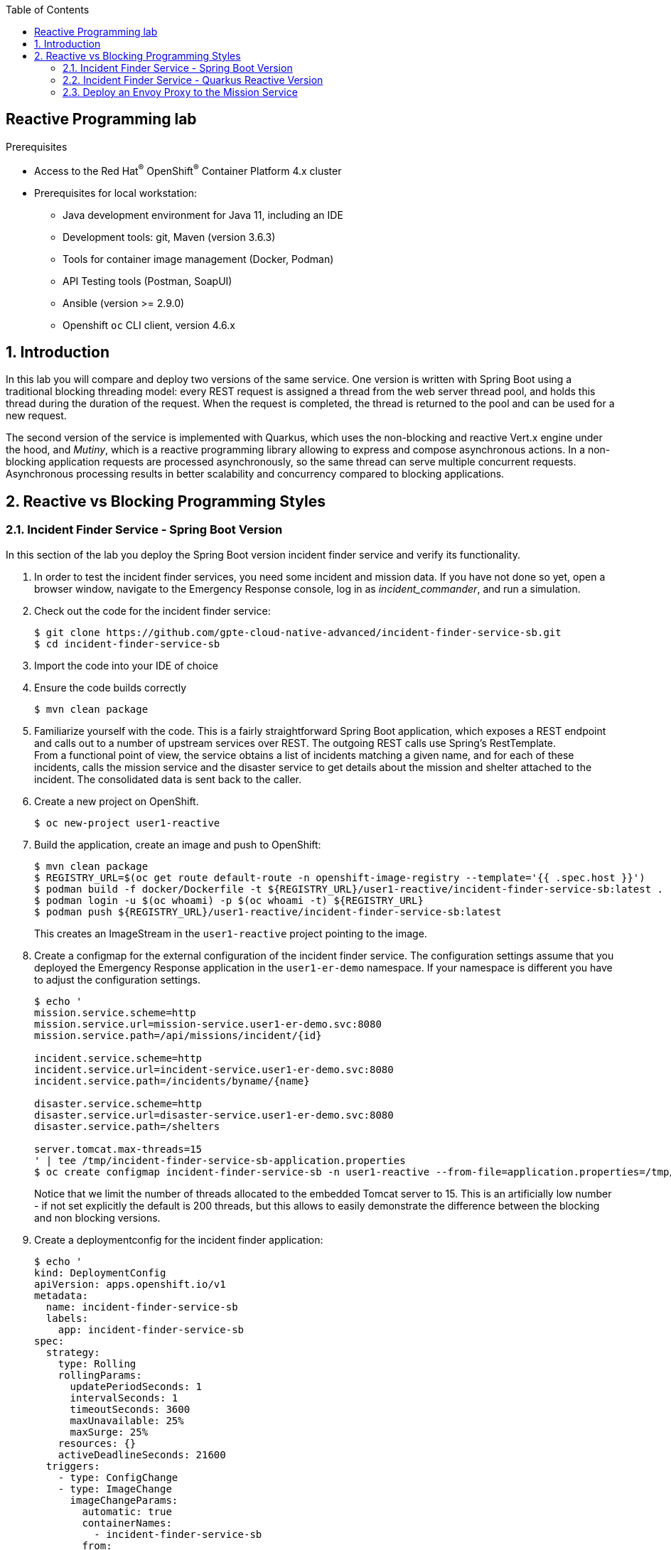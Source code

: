 :noaudio:
:scrollbar:
:toc2:
:linkattrs:
:data-uri:

== Reactive Programming lab

.Prerequisites
* Access to the Red Hat^(R)^ OpenShift^(R)^ Container Platform 4.x cluster
* Prerequisites for local workstation:
** Java development environment for Java 11, including an IDE
** Development tools: git, Maven (version 3.6.3)
** Tools for container image management (Docker, Podman)
** API Testing tools (Postman, SoapUI)
** Ansible (version >= 2.9.0)
** Openshift `oc` CLI client, version 4.6.x

:numbered:

== Introduction

In this lab you will compare and deploy two versions of the same service. One version is written with Spring Boot using a traditional blocking threading model: every REST request is assigned a thread from the web server thread pool, and holds this thread during the duration of the request. When the request is completed, the thread is returned to the pool and can be used for a new request.

The second version of the service is implemented with Quarkus, which uses the non-blocking and reactive Vert.x engine under the hood, and _Mutiny_, which is a reactive programming library allowing to express and compose asynchronous actions. In a non-blocking application requests are processed asynchronously, so the same thread can serve multiple concurrent requests. Asynchronous processing results in better scalability and concurrency compared to blocking applications.

== Reactive vs Blocking Programming Styles

=== Incident Finder Service - Spring Boot Version

In this section of the lab you deploy the Spring Boot version incident finder service and verify its functionality.

. In order to test the incident finder services, you need some incident and mission data. If you have not done so yet, open a browser window, navigate to the Emergency Response console, log in as _incident_commander_, and run a simulation.

. Check out the code for the incident finder service:
+
----
$ git clone https://github.com/gpte-cloud-native-advanced/incident-finder-service-sb.git
$ cd incident-finder-service-sb
----
. Import the code into your IDE of choice
. Ensure the code builds correctly
+
----
$ mvn clean package
----
. Familiarize yourself with the code. This is a fairly straightforward Spring Boot application, which exposes a REST endpoint and calls out to a number of upstream services over REST. The outgoing REST calls use Spring's RestTemplate. +
From a functional point of view, the service obtains a list of incidents matching a given name, and for each of these incidents, calls the mission service and the disaster service to get details about the mission and shelter attached to the incident. The consolidated data is sent back to the caller.

. Create a new project on OpenShift.
+
----
$ oc new-project user1-reactive
----

. Build the application, create an image and push to OpenShift:
+
----
$ mvn clean package
$ REGISTRY_URL=$(oc get route default-route -n openshift-image-registry --template='{{ .spec.host }}')
$ podman build -f docker/Dockerfile -t ${REGISTRY_URL}/user1-reactive/incident-finder-service-sb:latest .
$ podman login -u $(oc whoami) -p $(oc whoami -t) ${REGISTRY_URL}
$ podman push ${REGISTRY_URL}/user1-reactive/incident-finder-service-sb:latest
----
+
This creates an ImageStream in the `user1-reactive` project pointing to the image.

. Create a configmap for the external configuration of the incident finder service. The configuration settings assume that you deployed the Emergency Response application in the `user1-er-demo` namespace. If your namespace is different you have to adjust the configuration settings.
+
----
$ echo '
mission.service.scheme=http
mission.service.url=mission-service.user1-er-demo.svc:8080
mission.service.path=/api/missions/incident/{id}

incident.service.scheme=http
incident.service.url=incident-service.user1-er-demo.svc:8080
incident.service.path=/incidents/byname/{name}

disaster.service.scheme=http
disaster.service.url=disaster-service.user1-er-demo.svc:8080
disaster.service.path=/shelters

server.tomcat.max-threads=15
' | tee /tmp/incident-finder-service-sb-application.properties
$ oc create configmap incident-finder-service-sb -n user1-reactive --from-file=application.properties=/tmp/incident-finder-service-sb-application.properties
----
+
Notice that we limit the number of threads allocated to the embedded Tomcat server to 15. This is an artificially low number - if not set explicitly the default is 200 threads, but this allows to easily demonstrate the difference between the blocking and non blocking versions.

. Create a deploymentconfig for the incident finder application:
+
----
$ echo '
kind: DeploymentConfig
apiVersion: apps.openshift.io/v1
metadata:
  name: incident-finder-service-sb
  labels:
    app: incident-finder-service-sb
spec:
  strategy:
    type: Rolling
    rollingParams:
      updatePeriodSeconds: 1
      intervalSeconds: 1
      timeoutSeconds: 3600
      maxUnavailable: 25%
      maxSurge: 25%
    resources: {}
    activeDeadlineSeconds: 21600
  triggers:
    - type: ConfigChange
    - type: ImageChange
      imageChangeParams:
        automatic: true
        containerNames:
          - incident-finder-service-sb
        from:
          kind: ImageStreamTag
          name: incident-finder-service-sb:latest
  replicas: 1
  revisionHistoryLimit: 2
  selector:
    app: incident-finder-service-sb
    group: erd-services
  template:
    metadata:
      labels:
        app: incident-finder-service-sb
        group: erd-services
    spec:
      restartPolicy: Always
      schedulerName: default-scheduler
      terminationGracePeriodSeconds: 30
      securityContext: {}
      containers:
        - resources:
            limits:
              cpu: 250m
              memory: 250Mi
            requests:
              cpu: 100m
              memory: 100Mi
          readinessProbe:
            httpGet:
              path: /actuator/health
              port: 8080
              scheme: HTTP
            initialDelaySeconds: 3
            timeoutSeconds: 1
            periodSeconds: 10
            successThreshold: 1
            failureThreshold: 3
          terminationMessagePath: /dev/termination-log
          name: incident-finder-service-sb
          livenessProbe:
            httpGet:
              path: /actuator/health
              port: 8080
              scheme: HTTP
            initialDelaySeconds: 10
            timeoutSeconds: 1
            periodSeconds: 10
            successThreshold: 1
            failureThreshold: 3
          env:
            - name: KUBERNETES_NAMESPACE
              valueFrom:
                fieldRef:
                  apiVersion: v1
                  fieldPath: metadata.namespace
          securityContext:
            privileged: false
          ports:
            - name: http
              containerPort: 8080
              protocol: TCP
          imagePullPolicy: IfNotPresent
          volumeMounts:
            - name: config
              mountPath: /deployments/config
          terminationMessagePolicy: File
      volumes:
        - name: config
          configMap:
            name: incident-finder-service-sb
            defaultMode: 420
      dnsPolicy: ClusterFirst
' | oc create -f - -n user1-reactive
----

. Expose the incident finder service through a service and a route.
+
----
$ oc expose dc incident-finder-service-sb --port=8080 -n user1-reactive
$ oc expose service incident-finder-service-sb -n user1-reactive
----

. Obtain the URL to the incident finder service:
+
----
$ INCIDENT_FINDER_SERVICE_SB_URL=http://$(oc get route incident-finder-service-sb -n user1-reactive --template='{{ .spec.host }}')
----

. Test the incident finder service with `curl`. Expect a HTTP `200 OK` return code:
+
----
$ curl -v $INCIDENT_FINDER_SERVICE_SB_URL/incidents?name=jones
----
+
.Sample Output
----
*   Trying 18.194.125.175:80...
* Connected to incident-finder-service-sb-user1-reactive.apps.cluster-03b3.03b3.example.opentlc.com (18.194.125.175) port 80 (#0)
> GET /incidents?name=jones HTTP/1.1
> Host: incident-finder-service-sb-user1-reactive.apps.cluster-03b3.03b3.example.opentlc.com
> User-Agent: curl/7.69.1
> Accept: */*
> 
* Mark bundle as not supporting multiuse
< HTTP/1.1 200 
< content-type: application/json;charset=UTF-8
< transfer-encoding: chunked
< date: Fri, 07 Aug 2020 13:41:57 GMT
< set-cookie: ef383b94b8dbe9c2cd68229d2e5947d9=a0dff69b7871c1c3d145e1dcbb3c6796; path=/; HttpOnly
< cache-control: private
< 
* Connection #0 to host incident-finder-service-sb-user1-reactive.apps.cluster-03b3.03b3.example.opentlc.com left intact
[{"id":"43e24efe-aab2-41c3-966d-6fc24f5fdb34","lat":"34.17552","lon":"-77.87287","numberOfPeople":3,"medicalNeeded":true,"victimName":"Theodore Jones","victimPhoneNumber":"(336) 555-8016","timestamp":1596483630894,"status":"RESCUED","destinationLat":34.1706,"destinationLon":-77.949,"destinationName":"Wilmington Marine Center","currentPositionLat":34.1707,"currentPositionLon":-77.9484}]
----
+
[NOTE]
====
If the curl command returns an empty array, try again with another name. You can check the existing incidents with a call to the incident service:

----
$ oc expose service incident-service -n user1-er-demo
$ INCIDENT_SERVICE_URL=http://$(oc get route incident-service -n user1-er-demo --template='{{ .spec.host }}')
$ curl $INCIDENT_SERVICE_URL/incidents 
----

Choose a name of one of the existing incidents.
====

=== Incident Finder Service - Quarkus Reactive Version

In this section of the lab you deploy the Quarkus version of the incident finder service and verify its functionality.

. Check out the code for the Quarkus version of the incident finder service:
+
----
$ git clone https://github.com/gpte-cloud-native-advanced/incident-finder-service-reactive.git
$ cd incident-finder-service-reactive
----
. Import the code into your IDE of choice
. Ensure the code build correctly
+
----
$ mvn clean package
----
. Familiarize yourself with the code. 
From a functional point, the service does exactly the same as the Spring Boot version. But the programming paradigm is completely different. The application uses reactive and asynchronous programming techniques and frameworks. +
Some things to note:
* `IncidentResource`: Exposes the REST endpoint of the service. Uses Quarkus Reactive routes (https://quarkus.io/guides/reactive-routes), which are built on top of the vert.x engine that powers Quarkus. +
The `doGetIncidents` method implements the orchestration of the calls to the incident service, the mission service and the disaster service as a reactive pipeline using the _Mutiny_ reactive library (https://smallrye.io/smallrye-mutiny).
* `IncidentService`, `MissionService`, `ShelterService`: implement the calls to the upstream services. They use the non-blocking, asynchronous Vert.x web client library.

. Build the application, create an image and push to OpenShift:
+
----
$ mvn clean package
$ REGISTRY_URL=$(oc get route default-route -n openshift-image-registry --template='{{ .spec.host }}')
$ podman build -f docker/Dockerfile -t ${REGISTRY_URL}/user1-reactive/incident-finder-service-reactive:latest .
$ podman login -u $(oc whoami) -p $(oc whoami -t) ${REGISTRY_URL}
$ podman push ${REGISTRY_URL}/user1-reactive/incident-finder-service-reactive:latest
----
+
This creates an ImageStream in the `user1-reactive` project pointing to the image.

. Create a configmap for the external configuration of the incident finder service. The configuration settings assume that you deployed the Emergency Response application in the `user1-er-demo` namespace. If your namespace is different you have to adjust the configuration settings.
+
----
$ echo '
incident-service.url=incident-service.user1-er-demo.svc
mission-service.url=mission-service.user1-er-demo.svc
disaster-service.url=disaster-service.user1-er-demo.svc
quarkus.vertx.event-loops-pool-size=5
' | tee /tmp/incident-finder-service-reactive-application.properties
$ oc create configmap incident-finder-service-reactive -n user1-reactive --from-file=application.properties=/tmp/incident-finder-service-reactive-application.properties
----
+
Notice that we set the number of Vert.x event loop threads to 5. By default the number of event loop threads is calculated based on the numbers of CPU cores available to the Java JVM and is set to twice that number. Considering that we only allocate a fraction of a CPU to the incident finder application on OpenShift, the default would be 1 event-loop thread, which is sub-optimal. 

. Create a deploymentconfig for the incident finder application:
+
----
$ echo '
kind: DeploymentConfig
apiVersion: apps.openshift.io/v1
metadata:
  name: incident-finder-service-reactive
  labels:
    app: incident-finder-service-reactive
spec:
  strategy:
    type: Rolling
    rollingParams:
      updatePeriodSeconds: 1
      intervalSeconds: 1
      timeoutSeconds: 3600
      maxUnavailable: 25%
      maxSurge: 25%
    resources: {}
    activeDeadlineSeconds: 21600
  triggers:
    - type: ConfigChange
    - type: ImageChange
      imageChangeParams:
        automatic: true
        containerNames:
          - incident-finder-service-reactive
        from:
          kind: ImageStreamTag
          name: incident-finder-service-reactive:latest
  replicas: 1
  revisionHistoryLimit: 2
  selector:
    app: incident-finder-service-reactive
    group: erd-services
  template:
    metadata:
      labels:
        app: incident-finder-service-reactive
        group: erd-services
    spec:
      restartPolicy: Always
      schedulerName: default-scheduler
      terminationGracePeriodSeconds: 30
      securityContext: {}
      containers:
        - resources:
            limits:
              cpu: 250m
              memory: 250Mi
            requests:
              cpu: 100m
              memory: 100Mi
          readinessProbe:
            httpGet:
              path: /health
              port: 8080
              scheme: HTTP
            initialDelaySeconds: 3
            timeoutSeconds: 1
            periodSeconds: 10
            successThreshold: 1
            failureThreshold: 3
          terminationMessagePath: /dev/termination-log
          name: incident-finder-service-reactive
          livenessProbe:
            httpGet:
              path: /health
              port: 8080
              scheme: HTTP
            initialDelaySeconds: 10
            timeoutSeconds: 1
            periodSeconds: 10
            successThreshold: 1
            failureThreshold: 3
          env:
            - name: KUBERNETES_NAMESPACE
              valueFrom:
                fieldRef:
                  apiVersion: v1
                  fieldPath: metadata.namespace
          securityContext:
            privileged: false
          ports:
            - name: http
              containerPort: 8080
              protocol: TCP
          imagePullPolicy: IfNotPresent
          volumeMounts:
            - name: config
              mountPath: /deployments/config
          terminationMessagePolicy: File
      volumes:
        - name: config
          configMap:
            name: incident-finder-service-reactive
            defaultMode: 420
      dnsPolicy: ClusterFirst
' | oc create -f - -n user1-reactive
----

. Expose the incident finder service with a service and a route.
+
----
$ oc expose dc incident-finder-service-reactive --port=8080 -n user1-reactive
$ oc expose service incident-finder-service-reactive -n user1-reactive
----

. Obtain the URL to the incident finder service:
+
----
$ INCIDENT_FINDER_SERVICE_REACTIVE_URL=http://$(oc get route incident-finder-service-reactive -n user1-reactive --template='{{ .spec.host }}')
----

. Test the incident finder service with `curl`. Expect a HTTP `200 OK` return code:
+
----
$ curl -v $INCIDENT_FINDER_SERVICE_REACTIVE_URL/incidents?name=jones
----
+
.Sample Output
----
*   Trying 18.194.125.175:80...
* Connected to incident-finder-service-sb-user1-reactive.apps.cluster-03b3.03b3.example.opentlc.com (18.194.125.175) port 80 (#0)
> GET /incidents?name=jones HTTP/1.1
> Host: incident-finder-service-sb-user1-reactive.apps.cluster-03b3.03b3.example.opentlc.com
> User-Agent: curl/7.69.1
> Accept: */*
> 
* Mark bundle as not supporting multiuse
< HTTP/1.1 200 
< content-type: application/json;charset=UTF-8
< transfer-encoding: chunked
< date: Fri, 07 Aug 2020 13:41:57 GMT
< set-cookie: ef383b94b8dbe9c2cd68229d2e5947d9=a0dff69b7871c1c3d145e1dcbb3c6796; path=/; HttpOnly
< cache-control: private
< 
* Connection #0 to host incident-finder-service-sb-user1-reactive.apps.cluster-03b3.03b3.example.opentlc.com left intact
[{"id":"43e24efe-aab2-41c3-966d-6fc24f5fdb34","lat":"34.17552","lon":"-77.87287","numberOfPeople":3,"medicalNeeded":true,"victimName":"Theodore Jones","victimPhoneNumber":"(336) 555-8016","timestamp":1596483630894,"status":"RESCUED","destinationLat":34.1706,"destinationLon":-77.949,"destinationName":"Wilmington Marine Center","currentPositionLat":34.1707,"currentPositionLon":-77.9484}]
----

. At this point you can do some load testing on both versions of the incident finder application. A simple but useful tool for HTTP load testing is _Siege_. On Fedora, you can install Siege with `# dnf install siege`. On MacOS, you can use `$ brew install siege`.

. Run a Siege test against the Spring Boot version of the incident finder service. In this case we use concurrent 20 threads, for a total of 200 calls. Repeat the test a couple of times to allow the service to warm up.
+
----
$ siege -r 10 -c 20 -d 0 $INCIDENT_FINDER_SERVICE_SB_URL/incidents?name=jones
----
+
A typical output of the Siege test looks like:
+
----
Transactions:                    200 hits
Availability:                 100.00 %
Elapsed time:                   3.37 secs
Data transferred:               0.07 MB
Response time:                  0.26 secs
Transaction rate:              59.35 trans/sec
Throughput:                     0.02 MB/sec
Concurrency:                   15.61
Successful transactions:         200
Failed transactions:               0
Longest transaction:            1.32
Shortest transaction:           0.07
----

. Do the same test for the Quarkus version of the service.
+
----
$ siege -r 10 -c 20 -d 0 $INCIDENT_FINDER_SERVICE_REACTIVE_URL/incidents?name=jones
----
+
A typical result of the Siege test:
+
----
Transactions:                    200 hits
Availability:                 100.00 %
Elapsed time:                   2.59 secs
Data transferred:               0.07 MB
Response time:                  0.24 secs
Transaction rate:              77.22 trans/sec
Throughput:                     0.03 MB/sec
Concurrency:                   18.49
Successful transactions:         200
Failed transactions:               0
Longest transaction:            0.51
Shortest transaction:           0.07
----

. You will see very little difference between the blocking and non-blocking versions of the application. In some cases, the non-blocking version might even perform better. +
The difference will be much more outspoken in case one of the services is slow, as in that case the threads in the blocking version will be blocked for a longer period of time, which will eventually negatively affect performance, especially throughput. The non-blocking version will be a lot less affected by a slow service.

=== Deploy an Envoy Proxy to the Mission Service

In this lab, you use Envoy to simulate a slow service. Envoy is an open source edge and service proxy, which is used as a proxy and sidecar container in Service Mesh. Envoy proxies the traffic to the target service, and can manipulate that traffic. One of the things Envoy allows you to do is to inject errors or delays, providing an easy way to test that your applications behave as expected when upstream applications fail or become slow. +

. Create a configmap with the Envoy static configuration in the `user1-reactive` namespace.
+
----
$ echo '
static_resources:
  listeners:
  - address:
      socket_address:
        address: 0.0.0.0
        port_value: 8080
    filter_chains:
    - filters:
      - name: envoy.filters.network.http_connection_manager
        typed_config:
          "@type": type.googleapis.com/envoy.config.filter.network.http_connection_manager.v2.HttpConnectionManager
          codec_type: auto
          stat_prefix: ingress_http
          route_config:
            name: local_route
            virtual_hosts:
            - name: service
              domains:
              - "*"
              routes:
              - match:
                  prefix: "/"
                route:
                  cluster: mission_service
          access_log:
          - name: envoy.access_loggers.file
            config:
              path: "/dev/stdout"          
          http_filters:
          - name: envoy.filters.http.fault
            typed_config:
              "@type": type.googleapis.com/envoy.config.filter.http.fault.v2.HTTPFault
              abort:
                http_status: 503
                percentage:
                  numerator: 0
                  denominator: HUNDRED
              delay:
                fixed_delay: 3s
                percentage:
                  numerator: 0
                  denominator: HUNDRED
          - name: envoy.filters.http.router
            typed_config: {}
  clusters:
  - name: mission_service
    connect_timeout: 0.50s
    type: strict_dns
    lb_policy: round_robin
    load_assignment:
      cluster_name: local_service
      endpoints:
      - lb_endpoints:
        - endpoint:
            address:
              socket_address:
                address: mission-service.user1-er-demo.svc
                port_value: 8080
admin:
  access_log_path: "/dev/null"
  address:
    socket_address:
      address: 0.0.0.0
      port_value: 8081
runtime:
  symlink_root: /srv/runtime/current
  subdirectory: envoy
' | tee /tmp/envoy-standalone.yaml
$ oc create configmap envoy-standalone -n user1-reactive --from-file=envoy.yaml=/tmp/envoy-standalone.yaml
----
+
This configures the Envoy as a proxy to the mission service, and configures the _HTTP Fault_ Envoy filter, which allows to set errors and delays. The proxy itself is listening to port 8080.

. Deploy the Envoy proxy in the `user1-reactive` namespace:
+
----
$ echo '
kind: Deployment
apiVersion: apps/v1
metadata:
  name: envoy
  labels:
    app: envoy
spec:
  replicas: 1
  selector:
    matchLabels:
      name: envoy-proxy
      envoy/kind: envoy-standalone
  template:
    metadata:
      labels:
        name: envoy-proxy
        envoy/kind: envoy-standalone
    spec:
      containers:
        - resources:
            limits:
              cpu: 200m
              memory: 128Mi
            requests:
              cpu: 100m
              memory: 128Mi
          terminationMessagePath: /dev/termination-log
          name: envoy-proxy
          imagePullPolicy: Always
          terminationMessagePolicy: File
          image: "quay.io/btison/envoy-fault-injection:latest"
          volumeMounts:
            - name: envoy-config
              mountPath: /etc/envoy
      restartPolicy: Always
      terminationGracePeriodSeconds: 30
      dnsPolicy: ClusterFirst
      securityContext: {}
      schedulerName: default-scheduler
      volumes:
        - name: envoy-config
          configMap:
            name: envoy-standalone
            defaultMode: 420
  strategy:
    type: Recreate
' | oc create -f - -n user1-reactive
----
+
.Output
----
deployment.apps/envoy created
----

. Expose the Envoy proxy as service and route.
----
$ oc expose deployment envoy --port 8080 -n user1-reactive
$ oc expose service envoy -n user1-reactive
----

. Test the envoy proxy. Expect a HTTP `200 OK` return code, and the list of missions in the response body.
+
----
$ ENVOY_URL=http://$(oc get route envoy -n user1-reactive --template='{{ .spec.host }}')
$ curl -v -X GET $ENVOY_URL/api/missions
----
+
.Sample Output
----
Note: Unnecessary use of -X or --request, GET is already inferred.
*   Trying 18.194.125.175:80...
* Connected to envoy-user1-reactive.apps.cluster-03b3.03b3.example.opentlc.com (18.194.125.175) port 80 (#0)
> GET /api/missions HTTP/1.1
> Host: envoy-user1-reactive.apps.cluster-03b3.03b3.example.opentlc.com
> User-Agent: curl/7.69.1
> Accept: */*
> 
* Mark bundle as not supporting multiuse
< HTTP/1.1 200 OK
< content-type: application/json
< content-length: 36397
< x-envoy-upstream-service-time: 23
< date: Tue, 04 Aug 2020 11:06:31 GMT
< server: envoy
< set-cookie: bda4b546495930aad4a78627833fe986=96c5209247670261b784420dedae6412; path=/; HttpOnly
< cache-control: private
< 
[[{"id":"92423720-1f51-4ad9-9761-9a3af4504a96","incidentId":"43e24efe-aab2-41c3-966d-6fc24f5fdb34","responderId":"241","responderStartLat":34.19679,"responderStartLong":-77.83360,"incidentLat":34.17552,"incidentLong":-77.87287,"destinationLat":34.1706,"destinationLong":-77.949,"responderLocationHistory":[{"lat":34.1993,"lon":-77.8486,"timestamp":1596483640318},{"lat":34.1995,"lon":-77.8649,"timestamp":1596483650299},{"lat":34.1928,"lon":-77.8664,"timestamp":1596483660302},{"lat":34.1817,"lon":-77.8612,"timestamp":1596483670312},{"lat":34.1736,"lon":-77.8673,"timestamp":1596483680311},{"lat":34.1754,"lon":-77.8728,"timestamp":1596483690315},{"lat":34.1713,"lon":-77.8815,"timestamp":1596483700313},{"lat":34.1774,"lon":-77.8929,"timestamp":1596483710312},{"lat":34.1819,"lon":-77.9083,"timestamp":1596483720313},{"lat":34.1794,"lon":-77.9212,"timestamp":1596483730308},{"lat":34.1688,"lon":-77.9313,"timestamp":1596483740325},{"lat":34.1643,"lon":-77.9416,"timestamp":1596483750323},{"lat":34.1707,"lon":-77.9484,"timestamp":1596483760322}],"status":"COMPLETED","steps":[{"lat":34.1969,"lon":-77.8342,"wayPoint":false,"destination":false},{"lat":34.1975,"lon":-77.8340,"wayPoint":false,"destination":false},{"lat":34.1992,"lon":-77.8399,"wayPoint":false,"destination":false},{"lat":34.1996,"lon":-77.8715,"wayPoint":false,"destination":false},{"lat":34.1853,"lon":-77.8609,"wayPoint":false,"destination":false},{"lat":34.1817,"lon":-77.8612,"wayPoint":false,"destination":false},{"lat":34.1813,"lon":-77.8644,"wayPoint":false,"destination":false},{"lat":34.1736,"lon":-77.8673,"wayPoint":false,"destination":false},{"lat":34.1754,"lon":-77.8728,"wayPoint":true,"destination":false},{"lat":34.1754,"lon":-77.8728,"wayPoint":false,"destination":false},{"lat":34.1725,"lon":-77.8746,"wayPoint":false,"destination":false},{"lat":34.1738,"lon":-77.8784,"wayPoint":false,"destination":false},{"lat":34.1709,"lon":-77.8803,"wayPoint":false,"destination":false},{"lat":34.1713,"lon":-77.8815,"wayPoint":false,"destination":false},{"lat":34.1738,"lon":-77.8805,"wayPoint":false,"destination":false},{"lat":34.1843,"lon":-77.9166,"wayPoint":false,"destination":false},{"lat":34.1613,"lon":-77.9384,"wayPoint":false,"destination":false},{"lat":34.1707,"lon":-77.9484,"wayPoint":false,"destination":true}]}]
----
+
The Envoy proxy acts as a proxy to the mission service.

. To simulate a slow service, you configure the Envoy proxy to inject a delay of 1 second every time the mission service is called.
+
----
$ ENVOY_POD=$(oc get pods -n user1-reactive | grep envoy | awk {'print $1'})
$ oc project user1-reactive
$ oc exec $ENVOY_POD -- ./enable_delay_fault_injection.sh -d 1000 -p 100
----

. Repeat the curl call to the mission-service through the Envoy proxy. Expect a delay of approximately 1 second before the call returns.
+
----
$ curl -v -X GET $ENVOY_URL/api/missions
----

. Next step is to configure the incident finder service deployments to use the Envoy proxy rather than calling the mission service directly. For that you need to edit the configmaps for the services.
* Open the configmap of the Spring Boot version of the incident finder service for edit:
+
----
$ oc edit configmap incident-finder-service-sb -n user1-reactive -o yaml
----
* Change the url to the mission service to point to the envoy proxy:
+
----
# Please edit the object below. Lines beginning with a '#' will be ignored,
# and an empty file will abort the edit. If an error occurs while saving this file will be
# reopened with the relevant failures.
#
apiVersion: v1
data:
  application.properties: |2+

    mission.service.scheme=http
    mission.service.url=envoy:8080
    mission.service.path=/api/missions/incident/{id}

    incident.service.scheme=http
    incident.service.url=incident-service.user1-er-demo.svc:8080
    incident.service.path=/incidents/byname/{name}

    disaster.service.scheme=http
    disaster.service.url=disaster-service.user1-er-demo.svc:8080
    disaster.service.path=/shelters

    server.tomcat.max-threads=15

kind: ConfigMap
metadata:
  [...]
----
* Save the configmap, and redeploy the service:
+
----
$ oc rollout latest dc/incident-finder-service-sb -n user1-reactive
----
* Test the incident finder service with `curl`:
+
----
$ curl -v $INCIDENT_FINDER_SERVICE_SB_URL/incidents?name=jones 
----
* Open the configmap of the Quarkus version of the incident finder service for edit:
+
----
$ oc edit configmap incident-finder-service-reactive -n user1-reactive -o yaml
----
* Change the url to the mission service to point to the envoy proxy:
+
----
# Please edit the object below. Lines beginning with a '#' will be ignored,
# and an empty file will abort the edit. If an error occurs while saving this file will be
# reopened with the relevant failures.
#
apiVersion: v1
data:
  application.properties: |2+

    incident-service.url=incident-service.user1-er-demo.svc
    mission-service.url=envoy
    disaster-service.url=disaster-service.user1-er-demo.svc
    quarkus.vertx.event-loops-pool-size=5

kind: ConfigMap
metadata:
  [...]
----
* Save the configmap, and redeploy the service:
+
----
$ oc rollout latest dc/incident-finder-service-reactive -n user1-reactive
----
* Test the incident finder service with `curl`:
+
----
$ curl -v $INCIDENT_FINDER_SERVICE_REACTIVE_URL/incidents?name=jones 
----

. Perform a series of load tests against the Quarkus version of the incident finder service. Start with 5 concurrent threads, and gradually increase the number of concurrent users.
+
----
$ siege -r 40 -c 5 -d 0 $INCIDENT_FINDER_SERVICE_REACTIVE_URL/incidents?name=jones
$ siege -r 20 -c 10 -d 0 $INCIDENT_FINDER_SERVICE_REACTIVE_URL/incidents?name=jones
$ siege -r 10 -c 20 -d 0 $INCIDENT_FINDER_SERVICE_REACTIVE_URL/incidents?name=jones
$ siege -r 4 -c 50 -d 0 $INCIDENT_FINDER_SERVICE_REACTIVE_URL/incidents?name=jones
----
+
Expect the throughput and latency to be fairly linear when increasing the load. The typical response time will be slightly more than 1 second - in the case the query returns only 1 incident, it will be longer if the call returns several incidents, as the mission service is called once for every incident entity.
+
A typical result for 20 concurrent users might look like:
+
----
Transactions:                    200 hits
Availability:                 100.00 %
Elapsed time:                  11.16 secs
Data transferred:               0.07 MB
Response time:                  1.10 secs
Transaction rate:              17.92 trans/sec
Throughput:                     0.01 MB/sec
Concurrency:                   19.75
Successful transactions:         200
Failed transactions:               0
Longest transaction:            1.33
Shortest transaction:           1.07
----

. Do the same tests for the blocking version of the incident service. 
+
----
$ siege -r 40 -c 5 -d 0 $INCIDENT_FINDER_SERVICE_SB_URL/incidents?name=jones
$ siege -r 20 -c 10 -d 0 $INCIDENT_FINDER_SERVICE_SB_URL/incidents?name=jones
$ siege -r 10 -c 20 -d 0 $INCIDENT_FINDER_SERVICE_SB_URL/incidents?name=jones
$ siege -r 4 -c 50 -d 0 $INCIDENT_FINDER_SERVICE_SB_URL/incidents?name=jones
----
+
Expect totally different results. Until 10 concurrent users, there should not be a big difference with the non-blocking version. From 20 concurrent users on, you should see a throughput degradation for the blocking service. With 50 concurrent users the service might even become unresponsive.